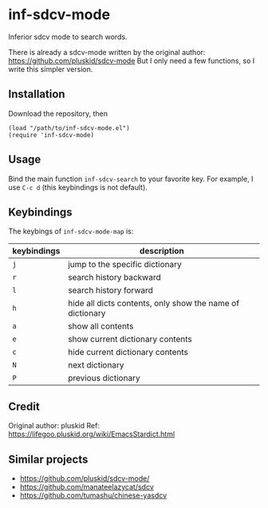 * inf-sdcv-mode

Inferior sdcv mode to search words.

There is already a sdcv-mode written by the original author:
https://github.com/pluskid/sdcv-mode
But I only need a few functions, so I write this simpler version.

** Installation
Download the repository, then

#+begin_src elisp
(load "/path/to/inf-sdcv-mode.el")
(require 'inf-sdcv-mode)
#+end_src

** Usage
Bind the main function =inf-sdcv-search= to your favorite key. For example, I
use =C-c d= (this keybindings is not default).

** Keybindings
The keybings of  =inf-sdcv-mode-map= is:

| keybindings | description                                               |
|-------------+-----------------------------------------------------------|
| =j=         | jump to the specific dictionary                           |
| =r=         | search history backward                                   |
| =l=         | search history forward                                    |
| =h=         | hide all dicts contents, only show the name of dictionary |
| =a=         | show all contents                                         |
| =e=         | show current dictionary contents                          |
| =c=         | hide current dictionary contents                          |
| =N=         | next dictionary                                           |
| =P=         | previous dictionary                                       |

** Credit
Original author: pluskid
Ref: https://lifegoo.pluskid.org/wiki/EmacsStardict.html

** Similar projects
- https://github.com/pluskid/sdcv-mode/
- https://github.com/manateelazycat/sdcv
- https://github.com/tumashu/chinese-yasdcv

